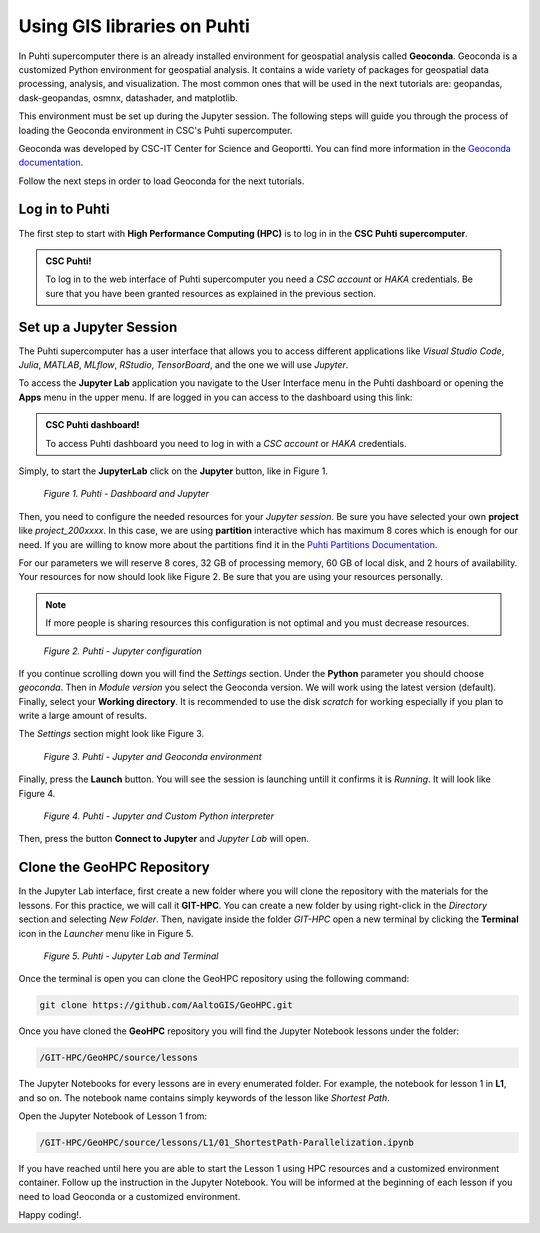 Using GIS libraries on Puhti
=============================

In Puhti supercomputer there is an already installed environment for geospatial analysis called **Geoconda**.
Geoconda is a customized Python environment for geospatial analysis. 
It contains a wide variety of packages for geospatial data processing, analysis, and visualization. The most common ones 
that will be used in the next tutorials are: geopandas, dask-geopandas, osmnx, datashader, and matplotlib.

This environment must be set up during the Jupyter session. The following steps will guide you through the 
process of loading the Geoconda environment in CSC's Puhti supercomputer.

Geoconda was developed by CSC-IT Center for Science and Geoportti. You can find more information 
in the `Geoconda documentation <https://docs.csc.fi/apps/geoconda/>`_.

Follow the next steps in order to load Geoconda for the next tutorials.

Log in to Puhti
------------------

The first step to start with **High Performance Computing (HPC)** 
is to log in in the **CSC Puhti supercomputer**.

.. admonition:: CSC Puhti!

    To log in to the web interface of Puhti supercomputer you need a *CSC account* or *HAKA* credentials. Be sure 
    that you have been granted resources as explained in the previous section.

    .. button-link:: https://www.puhti.csc.fi/public/
            :color: primary
            :shadow:
            :align: center

            👉 Log in to Puhti


Set up a Jupyter Session
-----------------------------

.. .. note::

..    The following assumes that you have access to CSC Finland's computing resources. In case you do not have access to CSC's resources,
..    you can still install JupyterLab and all the required Python libraries used in the lessons by installing the `environment.yml <https://github.com/AaltoGIS/GeoHPC/blob/master/env/environment.yml>`__
..    using mamba/micromamba/miniconda package managers. Learn more about `installing packages from here <https://pythongis.org/part1/chapter-01/nb/06-installation.html>`__
..    and `running a JupyterLab <https://pythongis.org/part1/chapter-01/nb/06-installation.html#running-jupyterlab>`__ on your own computer.


The Puhti supercomputer has a user interface that allows you to access different applications like *Visual Studio Code*, 
*Julia*, *MATLAB*, *MLflow*, *RStudio*, *TensorBoard*, and the one we will use *Jupyter*. 

To access the **Jupyter Lab** application you navigate to the User Interface menu in the Puhti dashboard or
opening the **Apps** menu in the upper menu. If are logged in you can access to the dashboard using this link: 

.. admonition:: CSC Puhti dashboard!

    To access Puhti dashboard you need to log in with a *CSC account* or *HAKA* credentials.

    .. button-link:: https://www.puhti.csc.fi/pun/sys/dashboard
            :color: primary
            :shadow:
            :align: center

            👉 Puhti dashboard!

Simply, to start the **JupyterLab** click on the **Jupyter** button, like in Figure 1.

.. figure:: img/img10.png
    
    *Figure 1. Puhti - Dashboard and Jupyter*

Then, you need to configure the needed resources for your *Jupyter session*.
Be sure you have selected your own **project** like *project_200xxxx*. In this case, we are using **partition** interactive which has maximum 8 cores 
which is enough for our need. If you are willing to know more about the partitions find it in the 
`Puhti Partitions Documentation <https://docs.csc.fi/computing/running/batch-job-partitions/>`_.

For our parameters we will reserve 8 cores, 32 GB of processing memory, 60 GB of local disk, and 2 hours of availability.
Your resources for now should look like Figure 2. Be sure that you are using your resources personally. 

.. note::

   If more people is sharing resources this configuration is not optimal and you must decrease resources.

.. figure:: img/img11.png
    :scale: 80%

    *Figure 2. Puhti - Jupyter configuration*

If you continue scrolling down you will find the *Settings* section. Under the **Python** parameter you should choose *geoconda*. 
Then in *Module version* you select the Geoconda version. We will work using the latest version (default).
Finally, select your **Working directory**. It is recommended to use the disk *scratch* for working especially 
if you plan to write a large amount of results.

The *Settings* section might look like Figure 3.

.. figure:: img/img12geo.png
    :scale: 80%
    
    *Figure 3. Puhti - Jupyter and Geoconda environment*

Finally, press the **Launch** button. 
You will see the session is launching untill it confirms it is *Running*. It will look like Figure 4.

.. figure:: img/img13geo.png
    
    *Figure 4. Puhti - Jupyter and Custom Python interpreter*

Then, press the button **Connect to Jupyter** and *Jupyter Lab* will open.

Clone the GeoHPC Repository
-------------------------------
In the Jupyter Lab interface, first create a new folder where you will clone the repository with the materials for the lessons. 
For this practice, we will call it **GIT-HPC**. You can create a new folder by using right-click in the *Directory* section and selecting *New Folder*. 
Then, navigate inside the folder *GIT-HPC* open a new terminal by clicking the **Terminal** icon in the *Launcher* menu like in Figure 5.

.. figure:: img/img14geo.png
    
    *Figure 5. Puhti - Jupyter Lab and Terminal*

Once the terminal is open you can clone the GeoHPC repository using the following command:

.. code-block:: bash

    git clone https://github.com/AaltoGIS/GeoHPC.git

Once you have cloned the **GeoHPC** repository you will find the Jupyter Notebook lessons under the folder:

.. code-block:: bash

    /GIT-HPC/GeoHPC/source/lessons

The Jupyter Notebooks for every lessons are in every enumerated folder. For example, the notebook for lesson 1 in **L1**, and so on. 
The notebook name contains simply keywords of the lesson like *Shortest Path*.

Open the Jupyter Notebook of Lesson 1 from:

.. code-block:: bash

    /GIT-HPC/GeoHPC/source/lessons/L1/01_ShortestPath-Parallelization.ipynb

If you have reached until here you are able to start the Lesson 1 using HPC resources and a customized environment container. 
Follow up the instruction in the Jupyter Notebook. You will be informed at the beginning of each lesson if you need to load Geoconda or a customized environment.

Happy coding!.



